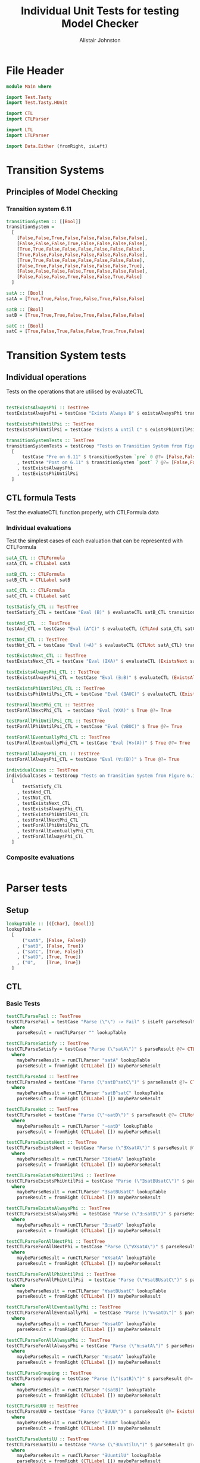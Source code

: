 #+TITLE: Individual Unit Tests for testing Model Checker
#+Author: Alistair Johnston
#+PROPERTY: header-args :tangle Unit_Tests.hs
#+auto_tangle: t
#+STARTUP: show2levels latexpreview
#+OPTIONS: tex:t

* File Header
#+BEGIN_SRC haskell
module Main where

import Test.Tasty
import Test.Tasty.HUnit

import CTL
import CTLParser

import LTL
import LTLParser

import Data.Either (fromRight, isLeft)
#+END_SRC

* Transition Systems
** Principles of Model Checking
*** Transition system 6.11
[[./images/fig6_11.svg]]
\cite[Fig. 6.11]{Principles of Model Checking}

#+BEGIN_SRC haskell
transitionSystem :: [[Bool]]
transitionSystem =
  [
    [False,False,True,False,False,False,False,False],
    [False,False,False,True,False,False,False,False],
    [True,True,False,False,False,False,False,False],
    [True,False,False,False,False,False,False,False],
    [True,True,False,False,False,False,False,False],
    [False,True,False,False,False,False,False,True],
    [False,False,False,False,True,False,False,False],
    [False,False,False,True,False,False,True,False]
  ]

satA :: [Bool]
satA = [True,True,False,True,False,True,False,False]

satB :: [Bool]
satB = [True,True,True,False,True,False,False,False]

satC :: [Bool]
satC = [True,False,True,False,False,True,True,False]
#+END_SRC

* Transition System tests
** Individual operations
Tests on the operations that are utilised by evaluateCTL
#+BEGIN_SRC haskell

testExistsAlwaysPhi :: TestTree
testExistsAlwaysPhi = testCase "Exists Always B" $ existsAlwaysPhi transitionSystem satB @?= [True,False,True,False,True,False,False,False]

testExistsPhiUntilPsi :: TestTree
testExistsPhiUntilPsi = testCase "Exists A until C" $ existsPhiUntilPsi transitionSystem satA satC @?= [True,True,True,True,False,True,True,False]

transitionSystemTests :: TestTree
transitionSystemTests = testGroup "Tests on Transition System from Figure 6.11 in Principles of Model Checking (Direct use of function)"
  [
      testCase "Pre on 6.11" $ transitionSystem `pre` 0 @?= [False,False,True,True,True,False,False,False]
    , testCase "Post on 6.11" $ transitionSystem `post` 7 @?= [False,False,False,True,False,False,True,False]
    , testExistsAlwaysPhi
    , testExistsPhiUntilPsi
  ]

#+END_SRC

** CTL formula Tests
Test the evaluateCTL function properly, with CTLFormula data
*** Individual evaluations
Test the simplest cases of each evaluation that can be represented with CTLFormula
#+BEGIN_SRC haskell
satA_CTL :: CTLFormula
satA_CTL = CTLLabel satA

satB_CTL :: CTLFormula
satB_CTL = CTLLabel satB

satC_CTL :: CTLFormula
satC_CTL = CTLLabel satC

testSatisfy_CTL :: TestTree
testSatisfy_CTL = testCase "Eval (B)" $ evaluateCTL satB_CTL transitionSystem @?= [True,True,True,False,True,False,False,False]

testAnd_CTL  :: TestTree
testAnd_CTL = testCase "Eval (A^C)" $ evaluateCTL (CTLAnd satA_CTL satC_CTL) transitionSystem @?= [True,False,False,False,False,True,False,False]

testNot_CTL :: TestTree
testNot_CTL = testCase "Eval (¬A)" $ evaluateCTL (CTLNot satA_CTL) transitionSystem @?= [False,False,True,False,True,False,True,True]

testExistsNext_CTL :: TestTree
testExistsNext_CTL = testCase "Eval (∃XA)" $ evaluateCTL (ExistsNext satA_CTL) transitionSystem @?= [False,True,True,True,True,True,False,True]

testExistsAlwaysPhi_CTL :: TestTree
testExistsAlwaysPhi_CTL = testCase "Eval (∃☐B)" $ evaluateCTL (ExistsAlways satB_CTL) transitionSystem @?= [True,False,True,False,True,False,False,False]

testExistsPhiUntilPsi_CTL :: TestTree
testExistsPhiUntilPsi_CTL = testCase "Eval (∃AUC)" $ evaluateCTL (ExistsPhiUntilPsi satA_CTL satC_CTL) transitionSystem @?= [True,True,True,True,False,True,True,False]

testForAllNextPhi_CTL :: TestTree
testForAllNextPhi_CTL  = testCase "Eval (∀XA)" $ True @?= True

testForAllPhiUntilPsi_CTL :: TestTree
testForAllPhiUntilPsi_CTL = testCase "Eval (∀BUC)" $ True @?= True

testForAllEventuallyPhi_CTL :: TestTree
testForAllEventuallyPhi_CTL = testCase "Eval (∀◇(A))" $ True @?= True

testForAllAlwaysPhi_CTL :: TestTree
testForAllAlwaysPhi_CTL = testCase "Eval (∀☐(B))" $ True @?= True

individualCases :: TestTree
individualCases = testGroup "Tests on Transition System from Figure 6.11 in Principles of Model Checking (Using EvaluateCTL)"
  [
      testSatisfy_CTL
    , testAnd_CTL
    , testNot_CTL
    , testExistsNext_CTL
    , testExistsAlwaysPhi_CTL
    , testExistsPhiUntilPsi_CTL
    , testForAllNextPhi_CTL
    , testForAllPhiUntilPsi_CTL
    , testForAllEventuallyPhi_CTL
    , testForAllAlwaysPhi_CTL
  ]
#+END_SRC

*** Composite evaluations
#+BEGIN_SRC haskell
#+END_SRC

* Parser tests
** Setup
#+BEGIN_SRC haskell
lookupTable :: [([Char], [Bool])]
lookupTable =
  [
      ("satA", [False, False])
    , ("satB", [False, True])
    , ("satC", [True, False])
    , ("satD", [True, True])
    , ("U",    [True, True])
  ]
#+END_SRC
** CTL
*** Basic Tests
#+BEGIN_SRC haskell
testCTLParseFail :: TestTree
testCTLParseFail = testCase "Parse (\"\") -> Fail" $ isLeft parseResult @?= True
  where
    parseResult = runCTLParser "" lookupTable

testCTLParseSatisfy :: TestTree
testCTLParseSatisfy = testCase "Parse (\"satA\")" $ parseResult @?= CTLLabel [False, False]
  where
    maybeParseResult = runCTLParser "satA" lookupTable
    parseResult = fromRight (CTLLabel []) maybeParseResult

testCTLParseAnd :: TestTree
testCTLParseAnd = testCase "Parse (\"satB^satC\")" $ parseResult @?= CTLAnd (CTLLabel [False, True]) (CTLLabel [True, False])
  where
    maybeParseResult = runCTLParser "satB^satC" lookupTable
    parseResult = fromRight (CTLLabel []) maybeParseResult

testCTLParseNot :: TestTree
testCTLParseNot = testCase "Parse (\"¬satD\")" $ parseResult @?= CTLNot (CTLLabel [True, True])
  where
    maybeParseResult = runCTLParser "¬satD" lookupTable
    parseResult = fromRight (CTLLabel []) maybeParseResult

testCTLParseExistsNext :: TestTree
testCTLParseExistsNext = testCase "Parse (\"∃XsatA\")" $ parseResult @?= ExistsNext (CTLLabel [False, False])
  where
    maybeParseResult = runCTLParser "∃XsatA" lookupTable
    parseResult = fromRight (CTLLabel []) maybeParseResult

testCTLParseExistsPhiUntilPsi :: TestTree
testCTLParseExistsPhiUntilPsi = testCase "Parse (\"∃satBUsatC\")" $ parseResult @?= ExistsPhiUntilPsi (CTLLabel [False, True]) (CTLLabel [True, False])
  where
    maybeParseResult = runCTLParser "∃satBUsatC" lookupTable
    parseResult = fromRight (CTLLabel []) maybeParseResult

testCTLParseExistsAlwaysPhi :: TestTree
testCTLParseExistsAlwaysPhi  = testCase "Parse (\"∃☐satD\")" $ parseResult @?= ExistsAlways (CTLLabel [True, True])
  where
    maybeParseResult = runCTLParser "∃☐satD" lookupTable
    parseResult = fromRight (CTLLabel []) maybeParseResult

testCTLParseForAllNextPhi :: TestTree
testCTLParseForAllNextPhi = testCase "Parse (\"∀XsatA\")" $ parseResult @?= ForAllNext (CTLLabel [False, False])
  where
    maybeParseResult = runCTLParser "∀XsatA" lookupTable
    parseResult = fromRight (CTLLabel []) maybeParseResult

testCTLParseForAllPhiUntilPsi :: TestTree
testCTLParseForAllPhiUntilPsi  = testCase "Parse (\"∀satBUsatC\")" $ parseResult @?= ForAllPhiUntilPsi (CTLLabel [False, True]) (CTLLabel [True, False])
  where
    maybeParseResult = runCTLParser "∀satBUsatC" lookupTable
    parseResult = fromRight (CTLLabel []) maybeParseResult

testCTLParseForAllEventuallyPhi :: TestTree
testCTLParseForAllEventuallyPhi  = testCase "Parse (\"∀◇satD\")" $ parseResult @?= ForAllEventually (CTLLabel [True, True])
  where
    maybeParseResult = runCTLParser "∀◇satD" lookupTable
    parseResult = fromRight (CTLLabel []) maybeParseResult

testCTLParseForAllAlwaysPhi :: TestTree
testCTLParseForAllAlwaysPhi = testCase "Parse (\"∀☐satA\")" $ parseResult @?= ForAllAlways (CTLLabel [False, False])
  where
    maybeParseResult = runCTLParser "∀☐satA" lookupTable
    parseResult = fromRight (CTLLabel []) maybeParseResult

testCTLParseGrouping :: TestTree
testCTLParseGrouping = testCase "Parse (\"(satB)\")" $ parseResult @?= CTLLabel [False, True]
  where
    maybeParseResult = runCTLParser "(satB)" lookupTable
    parseResult = fromRight (CTLLabel []) maybeParseResult

testCTLParseUUU :: TestTree
testCTLParseUUU = testCase "Parse (\"∃UUU\")" $ parseResult @?= ExistsPhiUntilPsi (CTLLabel [True, True]) (CTLLabel [True, True])
  where
    maybeParseResult = runCTLParser "∃UUU" lookupTable
    parseResult = fromRight (CTLLabel []) maybeParseResult

testCTLParseUuntilU :: TestTree
testCTLParseUuntilU = testCase "Parse (\"∃UuntilU\")" $ parseResult @?= ExistsPhiUntilPsi (CTLLabel [True, True]) (CTLLabel [True, True])
  where
    maybeParseResult = runCTLParser "∃UuntilU" lookupTable
    parseResult = fromRight (CTLLabel []) maybeParseResult

individualParserTests :: TestTree
individualParserTests = testGroup "Individual Expression tests for the CTLParser"
  [
      testCTLParseFail
    , testCTLParseSatisfy
    , testCTLParseAnd
    , testCTLParseNot
    , testCTLParseExistsNext
    , testCTLParseExistsPhiUntilPsi
    , testCTLParseExistsAlwaysPhi
    , testCTLParseForAllNextPhi
    , testCTLParseForAllPhiUntilPsi
    , testCTLParseForAllEventuallyPhi
    , testCTLParseForAllAlwaysPhi
    , testCTLParseGrouping
  ]
#+END_SRC

*** Composite Tests
#+BEGIN_SRC haskell

testCTLParseAndWithNot :: TestTree
testCTLParseAndWithNot = testCase "Parse (\"satA^(¬satB)\")" $ parseResult @?= CTLAnd (CTLLabel [False, False]) (CTLNot (CTLLabel [False, True]))
  where
    maybeParseResult = runCTLParser "satA^(¬satB)" lookupTable
    parseResult = fromRight (CTLLabel []) maybeParseResult

testCTLParseExistsNextWithExistsPhiUntilPsi :: TestTree
testCTLParseExistsNextWithExistsPhiUntilPsi = testCase "Parse (\"∃X(∃satCUsatD)\")" $ parseResult @?= ExistsNext (ExistsPhiUntilPsi (CTLLabel [True, False]) (CTLLabel [True, True]))
  where
    maybeParseResult = runCTLParser "∃X(∃satCUsatD)" lookupTable
    parseResult = fromRight (CTLLabel []) maybeParseResult

testCTLParseExistsAlwaysWithForAllNext :: TestTree
testCTLParseExistsAlwaysWithForAllNext = testCase "Parse (\"∃☐(∀XsatA)\")" $ parseResult @?= ExistsAlways (ForAllNext (CTLLabel [False, False]))
  where
    maybeParseResult = runCTLParser "∃☐(∀XsatA)" lookupTable
    parseResult = fromRight (CTLLabel []) maybeParseResult

testCTLParseForAllPhiUntilPsiWithForAllEventually :: TestTree
testCTLParseForAllPhiUntilPsiWithForAllEventually = testCase "Parse (\"∀satBU(∀◇satC)\")" $ parseResult @?= ForAllPhiUntilPsi (CTLLabel [False, True]) (ForAllEventually (CTLLabel [True, False]))
  where
    maybeParseResult = runCTLParser "∀satBU(∀◇satC)" lookupTable
    parseResult = fromRight (CTLLabel []) maybeParseResult

testCTLParseForAllAlwaysWithNot :: TestTree
testCTLParseForAllAlwaysWithNot = testCase "Parse (\"∀☐(¬satD)\")" $ parseResult @?= ForAllAlways (CTLNot (CTLLabel [True, True]))
  where
    maybeParseResult = runCTLParser "∀☐(¬satD)" lookupTable
    parseResult = fromRight (CTLLabel []) maybeParseResult

compositeParserTests :: TestTree
compositeParserTests = testGroup "Composite Expression tests for the CTLParser"
  [
      testCTLParseAndWithNot
    , testCTLParseExistsNextWithExistsPhiUntilPsi
    , testCTLParseExistsAlwaysWithForAllNext
    , testCTLParseForAllPhiUntilPsiWithForAllEventually
    , testCTLParseForAllAlwaysWithNot
  ]
#+END_SRC

** LTL
*** Basic Tests
#+BEGIN_SRC haskell
-- testLTLParseFail :: TestTree
-- testLTLParseFail = testCase "Parse (\"\") -> Fail" $ isLeft parseResult @?= True
--   where
--     parseResult = runLTLParser "" lookupTable

testLTLParseSatisfy :: TestTree
testLTLParseSatisfy = testCase "Parse (\"satA\")" $ parseResult @?= LTLLabel [False, False]
  where
    maybeParseResult = runLTLParser "satA" lookupTable
    parseResult = fromRight (LTLLabel []) maybeParseResult

testLTLParseAnd :: TestTree
testLTLParseAnd = testCase "Parse (\"satB^satC\")" $ parseResult @?= LTLAnd (LTLLabel [False, True]) (LTLLabel [True, False])
  where
    maybeParseResult = runLTLParser "satB^satC" lookupTable
    parseResult = fromRight (LTLLabel []) maybeParseResult

testLTLParseNot :: TestTree
testLTLParseNot = testCase "Parse (\"¬satD\")" $ parseResult @?= LTLNot (LTLLabel [True, True])
  where
    maybeParseResult = runLTLParser "¬satD" lookupTable
    parseResult = fromRight (LTLLabel []) maybeParseResult

testLTLParseNext :: TestTree
testLTLParseNext = testCase "Parse (\"XsatA\")" $ parseResult @?= Next (LTLLabel [False, False])
  where
    maybeParseResult = runLTLParser "XsatA" lookupTable
    parseResult = fromRight (LTLLabel []) maybeParseResult

testLTLParseUntil :: TestTree
testLTLParseUntil = testCase "Parse (\"satBUsatC\")" $ parseResult @?= Until (LTLLabel [False, True]) (LTLLabel [True, False])
  where
    maybeParseResult = runLTLParser "satBUsatC" lookupTable
    parseResult = fromRight (LTLLabel []) maybeParseResult


individualLTLParserTests :: TestTree
individualLTLParserTests = testGroup "Individual Expression tests for the LTLParser"
  [
      --testLTLParseFail
      testLTLParseSatisfy
    , testLTLParseAnd
    , testLTLParseNot
    , testLTLParseNext
    , testLTLParseUntil
  ]
#+END_SRC
* End-to-End Tests
#+BEGIN_SRC haskell
mapping :: [([Char], [Bool])]
mapping =
  [
      ("A", satA)
    , ("B", satB)
    , ("C", satC)
  ]

testSatisfy_E2E_CTL :: TestTree
testSatisfy_E2E_CTL = testCase "E2E_CTL (B)" $ result @?= [True,True,True,False,True,False,False,False]
  where
    parseFormula = fromRight (CTLLabel []) $ runCTLParser "B" mapping
    result = evaluateCTL parseFormula transitionSystem

testAnd_E2E_CTL :: TestTree
testAnd_E2E_CTL = testCase "E2E_CTL (A^C)" $ result @?= [True,False,False,False,False,True,False,False]
  where
    parseFormula = fromRight (CTLLabel []) $ runCTLParser "A^C" mapping
    result = evaluateCTL parseFormula transitionSystem

testNot_E2E_CTL :: TestTree
testNot_E2E_CTL = testCase "E2E_CTL (¬A)" $ result @?= [False,False,True,False,True,False,True,True]
  where
    parseFormula = fromRight (CTLLabel []) $ runCTLParser "¬A" mapping
    result = evaluateCTL parseFormula transitionSystem

testExistsNext_E2E_CTL :: TestTree
testExistsNext_E2E_CTL = testCase "E2E_CTL (∃XA)" $ result @?= [False,True,True,True,True,True,False,True]
  where
    parseFormula = fromRight (CTLLabel []) $ runCTLParser "∃XA" mapping
    result = evaluateCTL parseFormula transitionSystem

testExistsAlways_E2E_CTL :: TestTree
testExistsAlways_E2E_CTL = testCase "E2E_CTL (∃☐B)" $ result @?= [True,False,True,False,True,False,False,False]
  where
    parseFormula = fromRight (CTLLabel []) $ runCTLParser "∃☐B" mapping
    result = evaluateCTL parseFormula transitionSystem


testExistsPhiUntilPsi_E2E_CTL :: TestTree
testExistsPhiUntilPsi_E2E_CTL = testCase "E2E_CTL (∃AUC)" $ result @?= [True,True,True,True,False,True,True,False]
  where
    parseFormula = fromRight (CTLLabel []) $ runCTLParser "∃AUC" mapping
    result = evaluateCTL parseFormula transitionSystem

-- test_E2E_CTL :: TestTree
-- test_E2E_CTL = testCase "E2E_CTL ()" $ result @?=
--   where
--     parseFormula = fromRight (CTLLabel []) $ runCTLParser "" mapping
--     result = evaluateCTL parseFormula transitionSystem

endToEndTests :: TestTree
endToEndTests = testGroup "End-to-end tests for CTLParser "
  [
      testSatisfy_E2E_CTL
    , testAnd_E2E_CTL
    , testNot_E2E_CTL
    , testExistsNext_E2E_CTL
    , testExistsAlways_E2E_CTL
    , testExistsPhiUntilPsi_E2E_CTL
  ]
#+END_SRC

* Main method for running tests
#+BEGIN_SRC haskell
testSets :: TestTree
testSets = testGroup "All sets of tests"
  [
      transitionSystemTests
    , individualCases
    , individualParserTests
    , compositeParserTests
    , endToEndTests
    , individualLTLParserTests
  ]

main :: IO ()
main = defaultMain testSets
#+END_SRC
